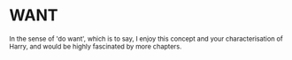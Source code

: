 :PROPERTIES:
:Author: Avaday_Daydream
:Score: 5
:DateUnix: 1502151423.0
:DateShort: 2017-Aug-08
:END:

* WANT
  :PROPERTIES:
  :CUSTOM_ID: want
  :END:
^{In the sense of 'do want', which is to say, I enjoy this concept and your characterisation of Harry, and would be highly fascinated by more chapters.}